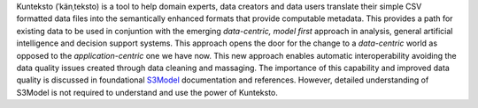 Kunteksto (ˈkänˌteksto) is a tool to help domain experts, data creators and data users translate their simple CSV formatted data files into the semantically enhanced formats that provide computable metadata. 
This provides a path for existing data to be used in conjuntion with the emerging *data-centric, model first* approach in analysis, general artificial intelligence and decision support systems. 
This approach opens the door for the change to a *data-centric* world as opposed to the *application-centric* one we have now. 
This new approach enables automatic interoperability avoiding the data quality issues created through data cleaning and massaging. The importance of this capability and improved data quality 
is discussed in foundational `S3Model <https://datainsights.tech/S3Model>`_ documentation and references. However, detailed understanding of S3Model is not required to understand and use 
the power of Kunteksto.


